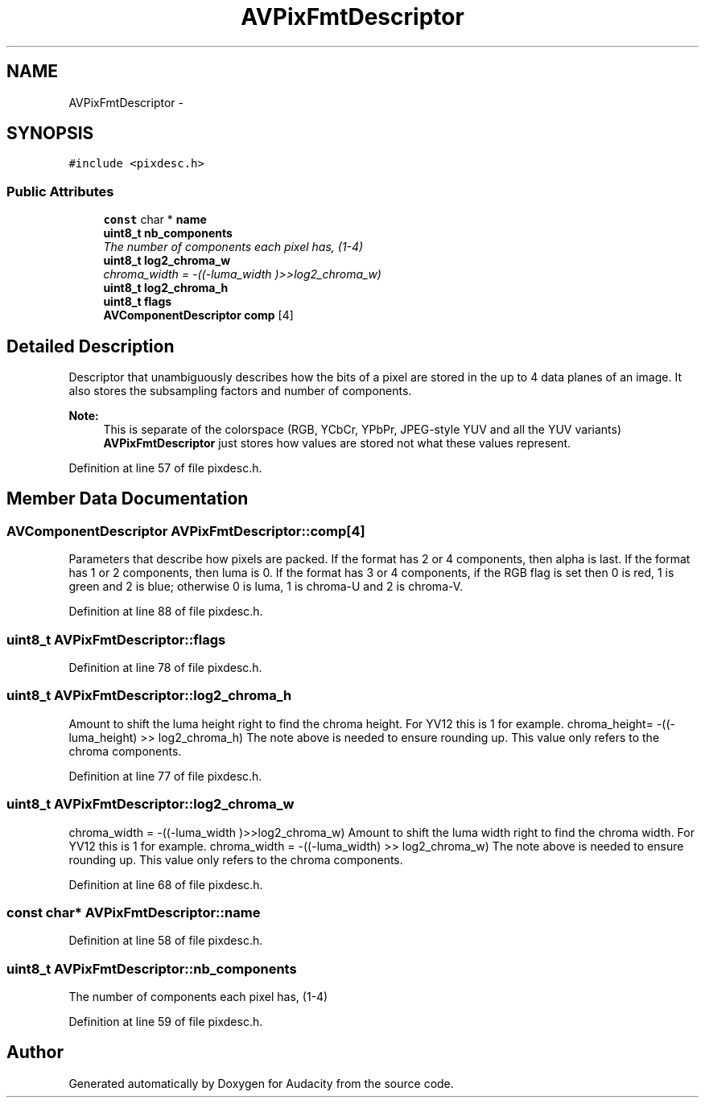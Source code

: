 .TH "AVPixFmtDescriptor" 3 "Thu Apr 28 2016" "Audacity" \" -*- nroff -*-
.ad l
.nh
.SH NAME
AVPixFmtDescriptor \- 
.SH SYNOPSIS
.br
.PP
.PP
\fC#include <pixdesc\&.h>\fP
.SS "Public Attributes"

.in +1c
.ti -1c
.RI "\fBconst\fP char * \fBname\fP"
.br
.ti -1c
.RI "\fBuint8_t\fP \fBnb_components\fP"
.br
.RI "\fIThe number of components each pixel has, (1-4) \fP"
.ti -1c
.RI "\fBuint8_t\fP \fBlog2_chroma_w\fP"
.br
.RI "\fIchroma_width = -((-luma_width )>>log2_chroma_w) \fP"
.ti -1c
.RI "\fBuint8_t\fP \fBlog2_chroma_h\fP"
.br
.ti -1c
.RI "\fBuint8_t\fP \fBflags\fP"
.br
.ti -1c
.RI "\fBAVComponentDescriptor\fP \fBcomp\fP [4]"
.br
.in -1c
.SH "Detailed Description"
.PP 
Descriptor that unambiguously describes how the bits of a pixel are stored in the up to 4 data planes of an image\&. It also stores the subsampling factors and number of components\&.
.PP
\fBNote:\fP
.RS 4
This is separate of the colorspace (RGB, YCbCr, YPbPr, JPEG-style YUV and all the YUV variants) \fBAVPixFmtDescriptor\fP just stores how values are stored not what these values represent\&. 
.RE
.PP

.PP
Definition at line 57 of file pixdesc\&.h\&.
.SH "Member Data Documentation"
.PP 
.SS "\fBAVComponentDescriptor\fP AVPixFmtDescriptor::comp[4]"
Parameters that describe how pixels are packed\&. If the format has 2 or 4 components, then alpha is last\&. If the format has 1 or 2 components, then luma is 0\&. If the format has 3 or 4 components, if the RGB flag is set then 0 is red, 1 is green and 2 is blue; otherwise 0 is luma, 1 is chroma-U and 2 is chroma-V\&. 
.PP
Definition at line 88 of file pixdesc\&.h\&.
.SS "\fBuint8_t\fP AVPixFmtDescriptor::flags"

.PP
Definition at line 78 of file pixdesc\&.h\&.
.SS "\fBuint8_t\fP AVPixFmtDescriptor::log2_chroma_h"
Amount to shift the luma height right to find the chroma height\&. For YV12 this is 1 for example\&. chroma_height= -((-luma_height) >> log2_chroma_h) The note above is needed to ensure rounding up\&. This value only refers to the chroma components\&. 
.PP
Definition at line 77 of file pixdesc\&.h\&.
.SS "\fBuint8_t\fP AVPixFmtDescriptor::log2_chroma_w"

.PP
chroma_width = -((-luma_width )>>log2_chroma_w) Amount to shift the luma width right to find the chroma width\&. For YV12 this is 1 for example\&. chroma_width = -((-luma_width) >> log2_chroma_w) The note above is needed to ensure rounding up\&. This value only refers to the chroma components\&. 
.PP
Definition at line 68 of file pixdesc\&.h\&.
.SS "\fBconst\fP char* AVPixFmtDescriptor::name"

.PP
Definition at line 58 of file pixdesc\&.h\&.
.SS "\fBuint8_t\fP AVPixFmtDescriptor::nb_components"

.PP
The number of components each pixel has, (1-4) 
.PP
Definition at line 59 of file pixdesc\&.h\&.

.SH "Author"
.PP 
Generated automatically by Doxygen for Audacity from the source code\&.
